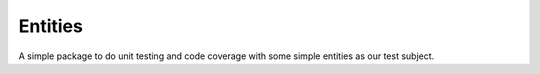 Entities
--------

A simple package to do unit testing and code coverage with some simple entities as our test subject.